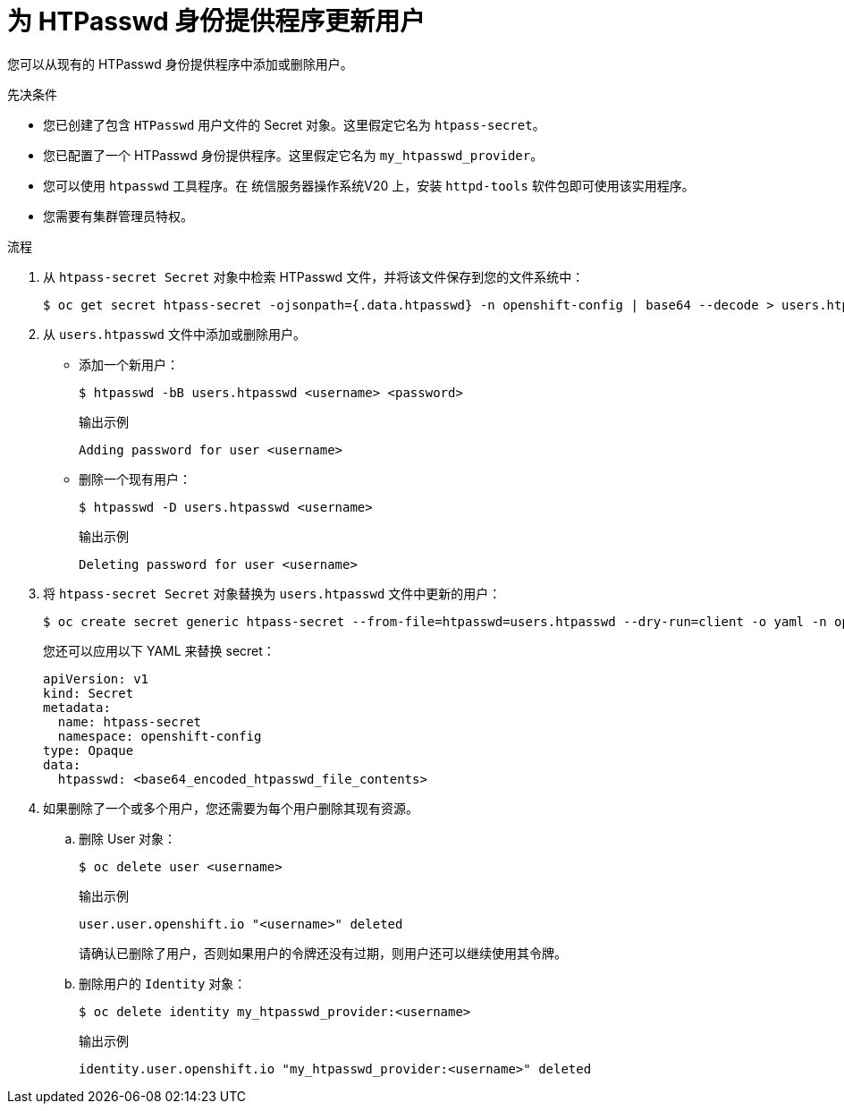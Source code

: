 // Module included in the following assemblies:
//
// * authentication/identity_providers/configuring-htpasswd-identity-provider.adoc

:_content-type: PROCEDURE
[id="identity-provider-htpasswd-update-users_{context}"]
= 为 HTPasswd 身份提供程序更新用户

您可以从现有的 HTPasswd 身份提供程序中添加或删除用户。

.先决条件

* 您已创建了包含 `HTPasswd` 用户文件的 Secret 对象。这里假定它名为 `htpass-secret`。
* 您已配置了一个 HTPasswd 身份提供程序。这里假定它名为 `my_htpasswd_provider`。
* 您可以使用 `htpasswd` 工具程序。在 统信服务器操作系统V20 上，安装 `httpd-tools` 软件包即可使用该实用程序。
* 您需要有集群管理员特权。

.流程

. 从 `htpass-secret Secret` 对象中检索 HTPasswd 文件，并将该文件保存到您的文件系统中：
+
[source,terminal]
----
$ oc get secret htpass-secret -ojsonpath={.data.htpasswd} -n openshift-config | base64 --decode > users.htpasswd
----

. 从 `users.htpasswd` 文件中添加或删除用户。

** 添加一个新用户：
+
[source,terminal]
----
$ htpasswd -bB users.htpasswd <username> <password>
----
+
.输出示例
[source,terminal]
----
Adding password for user <username>
----

** 删除一个现有用户：
+
[source,terminal]
----
$ htpasswd -D users.htpasswd <username>
----
+
.输出示例
[source,terminal]
----
Deleting password for user <username>
----

. 将 `htpass-secret Secret` 对象替换为 `users.htpasswd` 文件中更新的用户：
+
[source,terminal]
----
$ oc create secret generic htpass-secret --from-file=htpasswd=users.htpasswd --dry-run=client -o yaml -n openshift-config | oc replace -f -
----
+
[提示]
====
您还可以应用以下 YAML 来替换 secret：

[source,yaml]
----
apiVersion: v1
kind: Secret
metadata:
  name: htpass-secret
  namespace: openshift-config
type: Opaque
data:
  htpasswd: <base64_encoded_htpasswd_file_contents>
----
====

. 如果删除了一个或多个用户，您还需要为每个用户删除其现有资源。

.. 删除 User 对象：
+
[source,terminal]
----
$ oc delete user <username>
----
+
.输出示例
[source,terminal]
----
user.user.openshift.io "<username>" deleted
----
+
请确认已删除了用户，否则如果用户的令牌还没有过期，则用户还可以继续使用其令牌。

.. 删除用户的 `Identity` 对象：
+
[source,terminal]
----
$ oc delete identity my_htpasswd_provider:<username>
----
+
.输出示例
[source,terminal]
----
identity.user.openshift.io "my_htpasswd_provider:<username>" deleted
----
